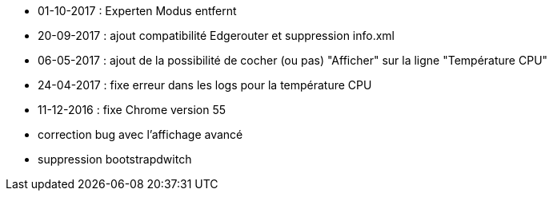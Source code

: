 - 01-10-2017 : Experten Modus entfernt
- 20-09-2017 : ajout compatibilité Edgerouter et suppression info.xml
- 06-05-2017 : ajout de la possibilité de cocher (ou pas) "Afficher" sur la ligne "Température CPU"
- 24-04-2017 : fixe erreur dans les logs pour la température CPU
- 11-12-2016 : fixe Chrome version 55
- correction bug avec l'affichage avancé
- suppression bootstrapdwitch